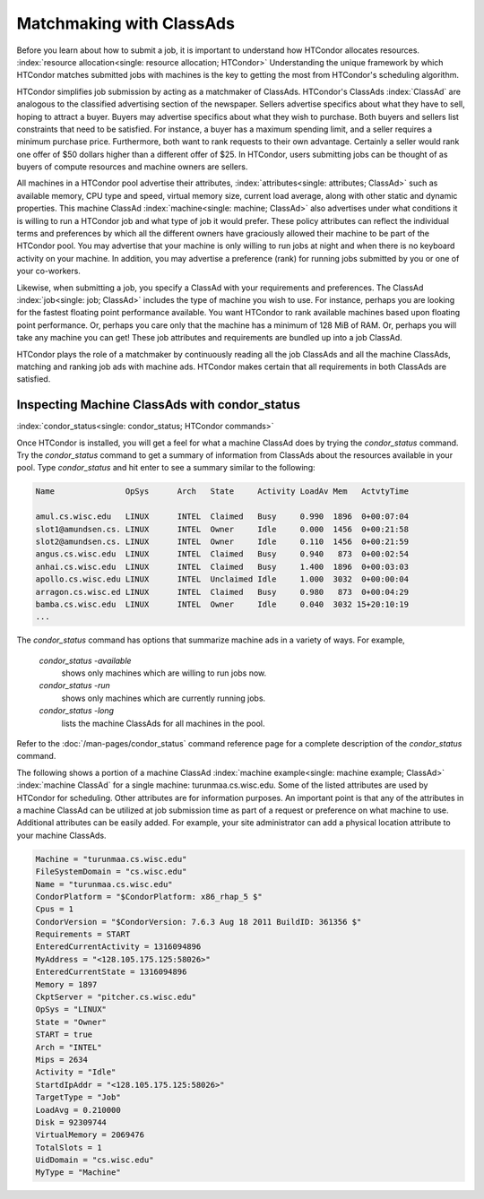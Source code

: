 Matchmaking with ClassAds
=========================

Before you learn about how to submit a job, it is important to
understand how HTCondor allocates resources.
:index:`resource allocation<single: resource allocation; HTCondor>` Understanding the unique
framework by which HTCondor matches submitted jobs with machines is the
key to getting the most from HTCondor's scheduling algorithm.

HTCondor simplifies job submission by acting as a matchmaker of
ClassAds. HTCondor's ClassAds :index:`ClassAd` are analogous to
the classified advertising section of the newspaper. Sellers advertise
specifics about what they have to sell, hoping to attract a buyer.
Buyers may advertise specifics about what they wish to purchase. Both
buyers and sellers list constraints that need to be satisfied. For
instance, a buyer has a maximum spending limit, and a seller requires a
minimum purchase price. Furthermore, both want to rank requests to their
own advantage. Certainly a seller would rank one offer of $50 dollars
higher than a different offer of $25. In HTCondor, users submitting jobs
can be thought of as buyers of compute resources and machine owners are
sellers.

All machines in a HTCondor pool advertise their attributes,
:index:`attributes<single: attributes; ClassAd>` such as available memory, CPU type
and speed, virtual memory size, current load average, along with other
static and dynamic properties. This machine ClassAd
:index:`machine<single: machine; ClassAd>` also advertises under what conditions it
is willing to run a HTCondor job and what type of job it would prefer.
These policy attributes can reflect the individual terms and preferences
by which all the different owners have graciously allowed their machine
to be part of the HTCondor pool. You may advertise that your machine is
only willing to run jobs at night and when there is no keyboard activity
on your machine. In addition, you may advertise a preference (rank) for
running jobs submitted by you or one of your co-workers.

Likewise, when submitting a job, you specify a ClassAd with your
requirements and preferences. The ClassAd
:index:`job<single: job; ClassAd>` includes the type of machine you wish to
use. For instance, perhaps you are looking for the fastest floating
point performance available. You want HTCondor to rank available
machines based upon floating point performance. Or, perhaps you care
only that the machine has a minimum of 128 MiB of RAM. Or, perhaps you
will take any machine you can get! These job attributes and requirements
are bundled up into a job ClassAd.

HTCondor plays the role of a matchmaker by continuously reading all the
job ClassAds and all the machine ClassAds, matching and ranking job ads
with machine ads. HTCondor makes certain that all requirements in both
ClassAds are satisfied.

Inspecting Machine ClassAds with condor_status
-----------------------------------------------

:index:`condor_status<single: condor_status; HTCondor commands>`

Once HTCondor is installed, you will get a feel for what a machine
ClassAd does by trying the *condor_status* command. Try the
*condor_status* command to get a summary of information from ClassAds
about the resources available in your pool. Type *condor_status* and
hit enter to see a summary similar to the following:

.. code-block:: text

    Name               OpSys      Arch   State     Activity LoadAv Mem   ActvtyTime

    amul.cs.wisc.edu   LINUX      INTEL  Claimed   Busy     0.990  1896  0+00:07:04
    slot1@amundsen.cs. LINUX      INTEL  Owner     Idle     0.000  1456  0+00:21:58
    slot2@amundsen.cs. LINUX      INTEL  Owner     Idle     0.110  1456  0+00:21:59
    angus.cs.wisc.edu  LINUX      INTEL  Claimed   Busy     0.940   873  0+00:02:54
    anhai.cs.wisc.edu  LINUX      INTEL  Claimed   Busy     1.400  1896  0+00:03:03
    apollo.cs.wisc.edu LINUX      INTEL  Unclaimed Idle     1.000  3032  0+00:00:04
    arragon.cs.wisc.ed LINUX      INTEL  Claimed   Busy     0.980   873  0+00:04:29
    bamba.cs.wisc.edu  LINUX      INTEL  Owner     Idle     0.040  3032 15+20:10:19
    ...


The *condor_status* command has options that summarize machine ads in a
variety of ways. For example,

 *condor_status -available*
    shows only machines which are willing to run jobs now.
 *condor_status -run*
    shows only machines which are currently running jobs.
 *condor_status -long*
    lists the machine ClassAds for all machines in the pool.

Refer to the :doc:`/man-pages/condor_status` command reference page for a
complete description of the *condor_status* command.

The following shows a portion of a machine ClassAd
:index:`machine example<single: machine example; ClassAd>` :index:`machine ClassAd`
for a single machine: turunmaa.cs.wisc.edu. Some of the listed
attributes are used by HTCondor for scheduling. Other attributes are for
information purposes. An important point is that any of the attributes
in a machine ClassAd can be utilized at job submission time as part of a
request or preference on what machine to use. Additional attributes can
be easily added. For example, your site administrator can add a physical
location attribute to your machine ClassAds.

.. code-block:: condor-classad

    Machine = "turunmaa.cs.wisc.edu"
    FileSystemDomain = "cs.wisc.edu"
    Name = "turunmaa.cs.wisc.edu"
    CondorPlatform = "$CondorPlatform: x86_rhap_5 $"
    Cpus = 1
    CondorVersion = "$CondorVersion: 7.6.3 Aug 18 2011 BuildID: 361356 $"
    Requirements = START
    EnteredCurrentActivity = 1316094896
    MyAddress = "<128.105.175.125:58026>"
    EnteredCurrentState = 1316094896
    Memory = 1897
    CkptServer = "pitcher.cs.wisc.edu"
    OpSys = "LINUX"
    State = "Owner"
    START = true
    Arch = "INTEL"
    Mips = 2634
    Activity = "Idle"
    StartdIpAddr = "<128.105.175.125:58026>"
    TargetType = "Job"
    LoadAvg = 0.210000
    Disk = 92309744
    VirtualMemory = 2069476
    TotalSlots = 1
    UidDomain = "cs.wisc.edu"
    MyType = "Machine"
